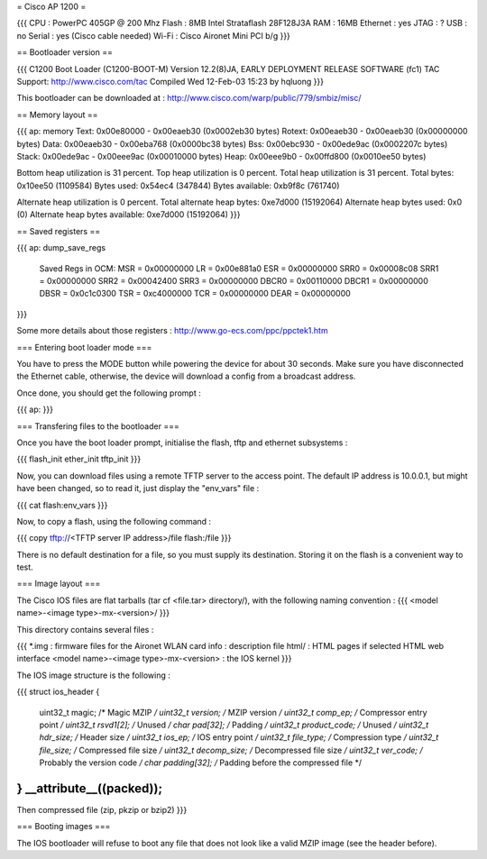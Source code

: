 = Cisco AP 1200 =

{{{
CPU : PowerPC 405GP @ 200 Mhz
Flash : 8MB Intel Strataflash 28F128J3A
RAM : 16MB
Ethernet :  yes
JTAG : ?
USB : no
Serial : yes (Cisco cable needed)
Wi-Fi : Cisco Aironet Mini PCI b/g
}}}

== Bootloader version ==

{{{
C1200 Boot Loader (C1200-BOOT-M) Version 12.2(8)JA, EARLY DEPLOYMENT RELEASE SOFTWARE (fc1)
TAC Support: http://www.cisco.com/tac
Compiled Wed 12-Feb-03 15:23 by hqluong
}}}

This bootloader can be downloaded at : http://www.cisco.com/warp/public/779/smbiz/misc/

== Memory layout ==

{{{
ap: memory
Text:   0x00e80000 - 0x00eaeb30 (0x0002eb30 bytes)
Rotext: 0x00eaeb30 - 0x00eaeb30 (0x00000000 bytes)
Data:   0x00eaeb30 - 0x00eba768 (0x0000bc38 bytes)
Bss:    0x00ebc930 - 0x00ede9ac (0x0002207c bytes)
Stack:  0x00ede9ac - 0x00eee9ac (0x00010000 bytes)
Heap:   0x00eee9b0 - 0x00ffd800 (0x0010ee50 bytes)

Bottom heap utilization is 31 percent.
Top heap utilization is 0 percent.
Total heap utilization is 31 percent.
Total bytes: 0x10ee50 (1109584)
Bytes used: 0x54ec4 (347844)
Bytes available: 0xb9f8c (761740)

Alternate heap utilization is 0 percent.
Total alternate heap bytes: 0xe7d000 (15192064)
Alternate heap bytes used: 0x0 (0)
Alternate heap bytes available: 0xe7d000 (15192064)
}}}

== Saved registers ==

{{{
ap: dump_save_regs

 Saved Regs in OCM:
 MSR = 0x00000000
 LR = 0x00e881a0
 ESR = 0x00000000
 SRR0 = 0x00008c08
 SRR1 = 0x00000000
 SRR2 = 0x00042400
 SRR3 = 0x00000000
 DBCR0 = 0x00110000
 DBCR1 = 0x00000000
 DBSR = 0x0c1c0300
 TSR = 0xc4000000
 TCR = 0x00000000
 DEAR = 0x00000000
}}}

Some more details about those registers : http://www.go-ecs.com/ppc/ppctek1.htm

=== Entering boot loader mode ===

You have to press the MODE button while powering the device for about 30 seconds. Make sure you have disconnected the Ethernet cable, otherwise, the device will download a config from a broadcast address.

Once done, you should get the following prompt :

{{{
ap:
}}}

=== Transfering files to the bootloader ===

Once you have the boot loader prompt, initialise the flash, tftp and ethernet subsystems :

{{{
flash_init
ether_init
tftp_init
}}}

Now, you can download files using a remote TFTP server to the access point. The default IP address is 10.0.0.1, but might have been changed, so to read it, just display the "env_vars" file :

{{{
cat flash:env_vars
}}}

Now, to copy a flash, using the following command :

{{{
copy tftp://<TFTP server IP address>/file flash:/file
}}}

There is no default destination for a file, so you must supply its destination. Storing it on the flash is a convenient way to test.

=== Image layout ===

The Cisco IOS files are flat tarballs (tar cf <file.tar> directory/), with the following naming convention :
{{{
<model name>-<image type>-mx-<version>/
}}}

This directory contains several files :

{{{
*.img : firmware files for the Aironet WLAN card
info : description file
html/ : HTML pages if selected HTML web interface
<model name>-<image type>-mx-<version> : the IOS kernel
}}}

The IOS image structure is the following :

{{{
struct ios_header {
        uint32_t        magic;          /* Magic MZIP */
        uint32_t        version;        /* MZIP version */
        uint32_t        comp_ep;        /* Compressor entry point */
        uint32_t        rsvd1[2];       /* Unused */
        char            pad[32];        /* Padding */
        uint32_t        product_code;   /* Unused */
        uint32_t        hdr_size;       /* Header size */
        uint32_t        ios_ep;         /* IOS entry point */
        uint32_t        file_type;      /* Compression type */
        uint32_t        file_size;      /* Compressed file size */
        uint32_t        decomp_size;    /* Decompressed file size */
        uint32_t        ver_code;       /* Probably the version code */
        char            padding[32];    /* Padding before the compressed file */
} __attribute__((packed));
----
Then compressed file (zip, pkzip or bzip2)
}}}

=== Booting images ===

The IOS bootloader will refuse to boot any file that does not look like a valid MZIP image (see the header before).
